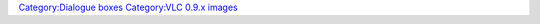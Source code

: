 `Category:Dialogue boxes <Category:Dialogue_boxes>`__ `Category:VLC 0.9.x images <Category:VLC_0.9.x_images>`__
